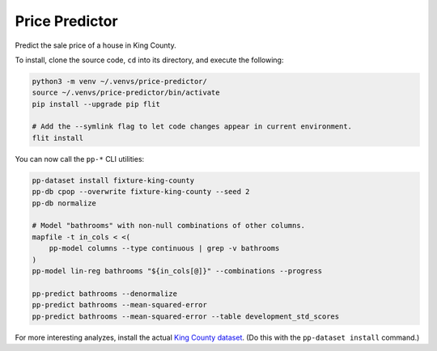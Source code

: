 Price Predictor
===============

Predict the sale price of a house in King County.

To install, clone the source code, ``cd`` into its directory, and execute the
following:

.. code-block:: sh

    python3 -m venv ~/.venvs/price-predictor/
    source ~/.venvs/price-predictor/bin/activate
    pip install --upgrade pip flit

    # Add the --symlink flag to let code changes appear in current environment.
    flit install

You can now call the ``pp-*`` CLI utilities:

.. code-block:: sh

    pp-dataset install fixture-king-county
    pp-db cpop --overwrite fixture-king-county --seed 2
    pp-db normalize

    # Model "bathrooms" with non-null combinations of other columns.
    mapfile -t in_cols < <(
        pp-model columns --type continuous | grep -v bathrooms
    )
    pp-model lin-reg bathrooms "${in_cols[@]}" --combinations --progress

    pp-predict bathrooms --denormalize
    pp-predict bathrooms --mean-squared-error
    pp-predict bathrooms --mean-squared-error --table development_std_scores

For more interesting analyzes, install the actual `King County dataset`_. (Do
this with the ``pp-dataset install`` command.)

.. _king county dataset: https://www.kaggle.com/harlfoxem/housesalesprediction
